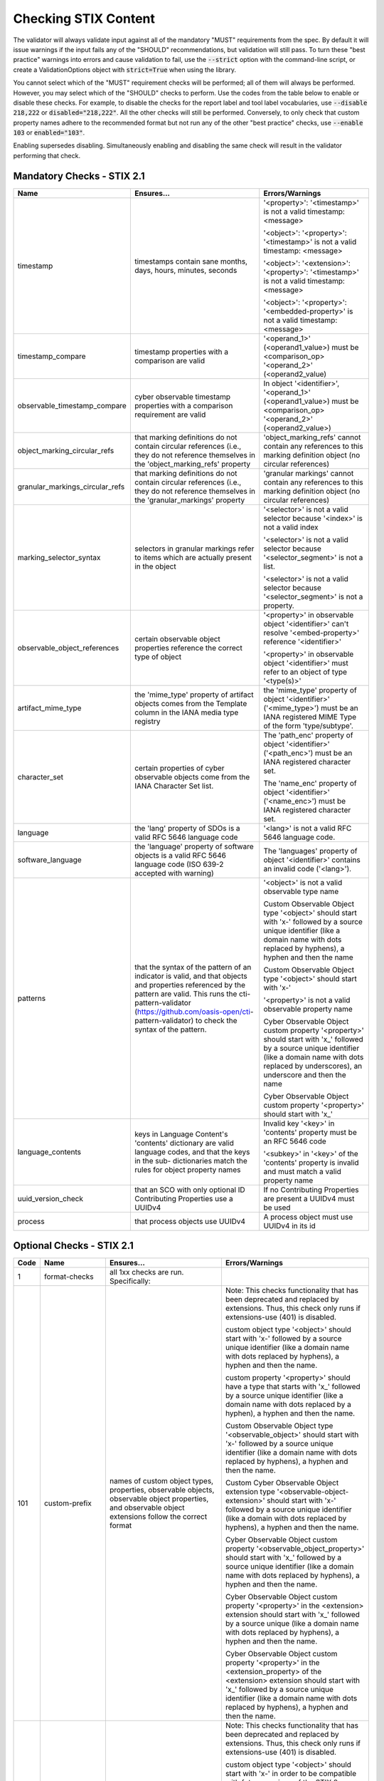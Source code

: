 Checking STIX Content
=====================

The validator will always validate input against all of the mandatory
"MUST" requirements from the spec. By default it will issue warnings
if the input fails any of the "SHOULD" recommendations, but validation
will still pass. To turn these "best practice" warnings into errors
and cause validation to fail, use the :code:`--strict` option with the
command-line script, or create a ValidationOptions object with
:code:`strict=True` when using the library.

You cannot select which of the "MUST" requirement checks will be
performed; all of them will always be performed. However, you may
select which of the "SHOULD" checks to perform. Use the codes from the
table below to enable or disable these checks. For example, to disable
the checks for the report label and tool label vocabularies, use
:code:`--disable 218,222` or :code:`disabled="218,222"`. All the other
checks will still be performed. Conversely, to only check that custom
property names adhere to the recommended format but not run any of the
other "best practice" checks, use :code:`--enable 103` or
:code:`enabled="103"`.

Enabling supersedes disabling. Simultaneously enabling and disabling
the same check will result in the validator performing that check.

Mandatory Checks - STIX 2.1
---------------------------

+---------------------------------+----------------------------------------+----------------------------------------+
|**Name**                         |**Ensures...**                          |**Errors/Warnings**                     |
+---------------------------------+----------------------------------------+----------------------------------------+
| timestamp                       | timestamps contain sane months, days,  | '<property>': '<timestamp>' is not a   |
|                                 | hours, minutes, seconds                | valid timestamp: <message>             |
|                                 |                                        |                                        |
|                                 |                                        | '<object>': '<property>': '<timestamp>'|
|                                 |                                        | is not a valid timestamp: <message>    |
|                                 |                                        |                                        |
|                                 |                                        | '<object>': '<extension>':             |
|                                 |                                        | '<property>': '<timestamp>' is not a   |
|                                 |                                        | valid timestamp: <message>             |
|                                 |                                        |                                        |
|                                 |                                        | '<object>': '<property>':              |
|                                 |                                        | '<embedded-property>' is not a valid   |
|                                 |                                        | timestamp: <message>                   |
+---------------------------------+----------------------------------------+----------------------------------------+
| timestamp_compare               | timestamp properties with a comparison | '<operand_1>' (<operand1_value>) must  |
|                                 | are valid                              | be <comparison_op> '<operand_2>'       |
|                                 |                                        | (<operand2_value)                      |
+---------------------------------+----------------------------------------+----------------------------------------+
| observable_timestamp_compare    | cyber observable timestamp properties  | In object '<identifier>',              |
|                                 | with a comparison requirement are      | '<operand_1>' (<operand1_value>) must  |
|                                 | valid                                  | be <comparison_op> '<operand_2>'       |
|                                 |                                        | (<operand2_value>)                     |
+---------------------------------+----------------------------------------+----------------------------------------+
| object_marking_circular_refs    | that marking definitions do not        | 'object_marking_refs' cannot contain   |
|                                 | contain circular references (i.e.,     | any references to this marking         |
|                                 | they do not reference themselves in    | definition object (no circular         |
|                                 | the 'object_marking_refs' property     | references)                            |
+---------------------------------+----------------------------------------+----------------------------------------+
| granular_markings_circular_refs | that marking definitions do not        | 'granular markings' cannot contain any |
|                                 | contain circular references (i.e.,     | references to this marking definition  |
|                                 | they do not reference themselves in    | object (no circular references)        |
|                                 | the 'granular_markings' property       |                                        |
+---------------------------------+----------------------------------------+----------------------------------------+
| marking_selector_syntax         | selectors in granular markings refer   | '<selector>' is not a valid selector   |
|                                 | to items which are actually present in | because '<index>' is not a valid index |
|                                 | the object                             |                                        |
|                                 |                                        | '<selector>' is not a valid selector   |
|                                 |                                        | because '<selector_segment>' is not a  |
|                                 |                                        | list.                                  |
|                                 |                                        |                                        |
|                                 |                                        | '<selector>' is not a valid selector   |
|                                 |                                        | because '<selector_segment>' is not a  |
|                                 |                                        | property.                              |
+---------------------------------+----------------------------------------+----------------------------------------+
| observable_object_references    | certain observable object properties   | '<property>' in observable object      |
|                                 | reference the correct type of object   | '<identifier>' can't resolve           |
|                                 |                                        | '<embed-property>' reference           |
|                                 |                                        | '<identifier>'                         |
|                                 |                                        |                                        |
|                                 |                                        | '<property>' in observable object      |
|                                 |                                        | '<identifier>' must refer to an object |
|                                 |                                        | of type '<type(s)>'                    |
+---------------------------------+----------------------------------------+----------------------------------------+
| artifact_mime_type              | the 'mime_type' property of artifact   | the 'mime_type' property of object     |
|                                 | objects comes from the Template column | '<identifier>' ('<mime_type>') must    |
|                                 | in the IANA media type registry        | be an IANA registered MIME Type of     |
|                                 |                                        | the form 'type/subtype'.               |
+---------------------------------+----------------------------------------+----------------------------------------+
| character_set                   | certain properties of cyber observable | The 'path_enc' property of object      |
|                                 | objects come from the IANA Character   | '<identifier>' ('<path_enc>') must be  |
|                                 | Set list.                              | an IANA registered character set.      |
|                                 |                                        |                                        |
|                                 |                                        | The 'name_enc' property of object      |
|                                 |                                        | '<identifier>' ('<name_enc>') must be  |
|                                 |                                        | IANA registered character set.         |
+---------------------------------+----------------------------------------+----------------------------------------+
| language                        | the 'lang' property of SDOs is a valid | '<lang>' is not a valid RFC 5646       |
|                                 | RFC 5646 language code                 | language code.                         |
+---------------------------------+----------------------------------------+----------------------------------------+
| software_language               | the 'language' property of software    | The 'languages' property of object     |
|                                 | objects is a valid RFC 5646 language   | '<identifier>' contains an invalid     |
|                                 | code (ISO 639-2 accepted with warning) | code ('<lang>').                       |
+---------------------------------+----------------------------------------+----------------------------------------+
| patterns                        | that the syntax of the pattern of an   | '<object>' is not a valid observable   |
|                                 | indicator is valid, and that objects   | type name                              |
|                                 | and properties referenced by the       |                                        |
|                                 | pattern are valid. This runs the       | Custom Observable Object type          |
|                                 | cti-pattern-validator                  | '<object>' should start with 'x-'      |
|                                 | (https://github.com/oasis-open/cti-    | followed by a source unique identifier |
|                                 | pattern-validator) to check the syntax | (like a domain name with dots replaced |
|                                 | of the pattern.                        | by hyphens), a hyphen and then the     |
|                                 |                                        | name                                   |
|                                 |                                        |                                        |
|                                 |                                        | Custom Observable Object type          |
|                                 |                                        | '<object>' should start with 'x-'      |
|                                 |                                        |                                        |
|                                 |                                        | '<property>' is not a valid observable |
|                                 |                                        | property name                          |
|                                 |                                        |                                        |
|                                 |                                        | Cyber Observable Object custom         |
|                                 |                                        | property '<property>' should start     |
|                                 |                                        | with 'x\_' followed by a source        |
|                                 |                                        | unique identifier (like a domain name  |
|                                 |                                        | with dots replaced by underscores), an |
|                                 |                                        | underscore and then the name           |
|                                 |                                        |                                        |
|                                 |                                        | Cyber Observable Object custom         |
|                                 |                                        | property '<property>' should start     |
|                                 |                                        | with 'x\_'                             |
+---------------------------------+----------------------------------------+----------------------------------------+
| language_contents               | keys in Language Content's 'contents'  | Invalid key '<key>' in 'contents'      |
|                                 | dictionary are valid language codes,   | property must be an RFC 5646 code      |
|                                 | and that the keys in the sub-          |                                        |
|                                 | dictionaries match the rules for       | '<subkey>' in '<key>' of the           |
|                                 | object property names                  | 'contents' property is invalid and     |
|                                 |                                        | must match a valid property name       |
+---------------------------------+----------------------------------------+----------------------------------------+
| uuid_version_check              | that an SCO with only optional ID      | If no Contributing Properties are      |
|                                 | Contributing Properties use a UUIDv4   | present a UUIDv4 must be used          |
+---------------------------------+----------------------------------------+----------------------------------------+
| process                         | that process objects use UUIDv4        | A process object must use UUIDv4 in    |
|                                 |                                        | its id                                 |
+---------------------------------+----------------------------------------+----------------------------------------+

Optional Checks - STIX 2.1
--------------------------

+--------+-----------------------------+----------------------------------------+----------------------------------------+
|**Code**|**Name**                     |**Ensures...**                          |**Errors/Warnings**                     |
+--------+-----------------------------+----------------------------------------+----------------------------------------+
|   1    | format-checks               | all 1xx checks are run. Specifically:  |                                        |
|        |                             |                                        |                                        |
+--------+-----------------------------+----------------------------------------+----------------------------------------+
|  101   | custom-prefix               | names of custom object types,          | Note: This checks functionality that   |
|        |                             | properties, observable objects,        | has been deprecated and replaced by    |
|        |                             | observable object properties, and      | extensions. Thus, this check only runs |
|        |                             | observable object extensions follow    | if extensions-use (401) is disabled.   |
|        |                             | the correct format                     |                                        |
|        |                             |                                        | custom object type '<object>' should   |
|        |                             |                                        | start with 'x-' followed by a source   |
|        |                             |                                        | unique identifier (like a domain name  |
|        |                             |                                        | with dots replaced by hyphens), a      |
|        |                             |                                        | hyphen and then the name.              |
|        |                             |                                        |                                        |
|        |                             |                                        | custom property '<property>' should    |
|        |                             |                                        | have a type that starts with 'x\_'     |
|        |                             |                                        | followed by a source unique identifier |
|        |                             |                                        | (like a domain name with dots replaced |
|        |                             |                                        | by a hyphen), a hyphen and then the    |
|        |                             |                                        | name.                                  |
|        |                             |                                        |                                        |
|        |                             |                                        | Custom Observable Object type          |
|        |                             |                                        | '<observable_object>' should start     |
|        |                             |                                        | with 'x-' followed by a source unique  |
|        |                             |                                        | identifier (like a domain name with    |
|        |                             |                                        | dots replaced by hyphens), a hyphen    |
|        |                             |                                        | and then the name.                     |
|        |                             |                                        |                                        |
|        |                             |                                        | Custom Cyber Observable Object         |
|        |                             |                                        | extension type                         |
|        |                             |                                        | '<observable-object-extension>'        |
|        |                             |                                        | should start with 'x-'                 |
|        |                             |                                        | followed by a source unique identifier |
|        |                             |                                        | (like a domain with dots replaced by   |
|        |                             |                                        | hyphens), a hyphen and then the name.  |
|        |                             |                                        |                                        |
|        |                             |                                        | Cyber Observable Object custom         |
|        |                             |                                        | property '<observable_object_property>'|
|        |                             |                                        | should start with 'x\_' followed by a  |
|        |                             |                                        | source unique identifier (like a domain|
|        |                             |                                        | name with dots replaced by hyphens), a |
|        |                             |                                        | hyphen and then the name.              |
|        |                             |                                        |                                        |
|        |                             |                                        | Cyber Observable Object custom         |
|        |                             |                                        | property '<property>' in the           |
|        |                             |                                        | <extension> extension should start     |
|        |                             |                                        | with 'x\_' followed by a source unique |
|        |                             |                                        | (like a domain name with dots replaced |
|        |                             |                                        | by hyphens), a hyphen and then the     |
|        |                             |                                        | name.                                  |
|        |                             |                                        |                                        |
|        |                             |                                        | Cyber Observable Object custom         |
|        |                             |                                        | property '<property>' in the           |
|        |                             |                                        | <extension_property> of the            |
|        |                             |                                        | <extension> extension should start     |
|        |                             |                                        | with 'x\_' followed by a source        |
|        |                             |                                        | unique identifier (like a domain name  |
|        |                             |                                        | with dots replaced by hyphens), a      |
|        |                             |                                        | hyphen and then the name.              |
+--------+-----------------------------+----------------------------------------+----------------------------------------+
|  102   | custom-prefix-lax           | same as 101 but more lenient; no       | Note: This checks functionality that   |
|        |                             | source identifier needed in prefix     | has been deprecated and replaced by    |
|        |                             |                                        | extensions. Thus, this check only runs |
|        |                             |                                        | if extensions-use (401) is disabled.   |
|        |                             |                                        |                                        |
|        |                             |                                        | custom object type '<object>' should   |
|        |                             |                                        | start with 'x-' in order to be         |
|        |                             |                                        | compatible with future versions of the |
|        |                             |                                        | STIX 2 specification.                  |
|        |                             |                                        |                                        |
|        |                             |                                        | custom property '<property>' should    |
|        |                             |                                        | have a type that starts with 'x\_' in  |
|        |                             |                                        | order to be compatible with future     |
|        |                             |                                        | versions of the STIX 2 specification.  |
|        |                             |                                        |                                        |
|        |                             |                                        | Custom Observable Object type          |
|        |                             |                                        | '<observable_object>' should start     |
|        |                             |                                        | with 'x-'.                             |
|        |                             |                                        |                                        |
|        |                             |                                        | Custom Observable Object extension     |
|        |                             |                                        | type '<observable-object_extension>'   |
|        |                             |                                        | should start with 'x-'.                |
|        |                             |                                        |                                        |
|        |                             |                                        | Cyber Observable Object custom         |
|        |                             |                                        | property '<property>' should start     |
|        |                             |                                        | with 'x\_'.                            |
|        |                             |                                        |                                        |
|        |                             |                                        | Cyber Observable Object custom         |
|        |                             |                                        | property '<embedded_property>' in the  |
|        |                             |                                        | <property> of the <object> object      |
|        |                             |                                        | should start with 'x\_'.               |
|        |                             |                                        |                                        |
|        |                             |                                        | Cyber Observable Object custom         |
|        |                             |                                        | property '<property>' in the           |
|        |                             |                                        | <extension> extension should start     |
|        |                             |                                        | with 'x\_'.                            |
|        |                             |                                        |                                        |
|        |                             |                                        | Cyber Observable Object custom         |
|        |                             |                                        | property '<property>' in the           |
|        |                             |                                        | <extension_property> property of the   |
|        |                             |                                        | <extension> extension should start     |
|        |                             |                                        | with 'x\_'.                            |
+--------+-----------------------------+----------------------------------------+----------------------------------------+
|  103   | uuid-check                  | objects use the recommended versions   | Cyber Observable ID value <identifier> |
|        |                             | of UUID (v5 for SCOs, v4 for the rest) | is not a valid UUIDv5 ID.              |
|        |                             |                                        |                                        |
|        |                             |                                        | Given ID value <identifier> is not a   |
|        |                             |                                        | valid UUIDv4 ID.                       |
|        |                             |                                        |                                        |
+--------+-----------------------------+----------------------------------------+----------------------------------------+
|  111   | open-vocab-format           | values of open vocabularies follow the | Open vocabulary value '<value>' should |
|        |                             | correct format                         | be all lowercase and use hyphens       |
|        |                             |                                        | instead of spaces or underscores as    |
|        |                             |                                        | word separators.                       |
+--------+-----------------------------+----------------------------------------+----------------------------------------+
|  121   | kill-chain-names            | kill-chain-phase name and phase follow | kill_chain_name '<chain_name>' should  |
|        |                             | the correct format                     | be all lowercase and use hyphens       |
|        |                             |                                        | instead of spaces or underscores as    |
|        |                             |                                        | word separators.                       |
|        |                             |                                        |                                        |
|        |                             |                                        | phase_name '<phase_name>' should be    |
|        |                             |                                        | all lowercase and use hyphens instead  |
|        |                             |                                        | of spaces or underscores as word       |
|        |                             |                                        | separators                             |
+--------+-----------------------------+----------------------------------------+----------------------------------------+
|  141   | observable-object-keys      | observable object keys follow the      | '<key_value>' is not a good key value. |
|        |                             | correct format                         | Observable Objects should use non-     |
|        |                             |                                        | negative integers for their keys.      |
+--------+-----------------------------+----------------------------------------+----------------------------------------+
|  142   | observable-dictionary-keys  | dictionaries in cyber observable       | As a dictionary key, '<key_value>'     |
|        |                             | objects follow the correct format      | should be lowercase.                   |
+--------+-----------------------------+----------------------------------------+----------------------------------------+
|  143   | malware-analysis-product    | malware analysis product names follow  | The 'product' property of object       |
|        |                             | the correct format                     | '<identifier>' should be all lowercase |
|        |                             |                                        | with words separated by dash.          |
+--------+-----------------------------+----------------------------------------+----------------------------------------+
|  149   | windows-process-priority-\  | windows-process-ext's 'priority'       | The 'priority' property of object      |
|        | format                      | follows the correct format             | '<identifier>' should end in '_CLASS'. |
+--------+-----------------------------+----------------------------------------+----------------------------------------+
|  150   | hash-length                 | keys in 'hashes'-type properties are   | Object '<identifier>' has a 'hashes'   |
|        |                             | not too long                           | dictionary with a hash of type         |
|        |                             |                                        | '<hash_type>', which is longer than    |
|        |                             |                                        | 30 characters.                         |
|        |                             |                                        |                                        |
|        |                             |                                        | Object '<identifier>' has an NTFS      |
|        |                             |                                        | extension with an alternate data stream|
|        |                             |                                        | that has a 'hashes' dictionary with a  |
|        |                             |                                        | hash of type '<hash_type>', which is   |
|        |                             |                                        | longer than 30 characters.             |
|        |                             |                                        |                                        |
|        |                             |                                        | Object '<identifier>' has a Windows    |
|        |                             |                                        | PE Binary File extension with a file   |
|        |                             |                                        | header hash of '<hash>', which is      |
|        |                             |                                        | longer than 30 characters.             |
|        |                             |                                        |                                        |
|        |                             |                                        | Object '<identifier>' has a Windows PE |
|        |                             |                                        | Binary File extension with an optional |
|        |                             |                                        | header that has a hash of              |
|        |                             |                                        | '<hash>', which is longer than         |
|        |                             |                                        | 30 characters.                         |
|        |                             |                                        |                                        |
|        |                             |                                        | Object '<identifier>' has a Windows PE |
|        |                             |                                        | Binary File extension with a section   |
|        |                             |                                        | that has a hash of '<hash>', which     |
|        |                             |                                        | is longer than 30 characters.          |
|        |                             |                                        |                                        |
|        |                             |                                        | Object '<identifier>' hash a 'hashes'  |
|        |                             |                                        | dictionary with a hash of type         |
|        |                             |                                        | '<hash_type>', which is longer than 30 |
|        |                             |                                        | characters.                            |
+--------+-----------------------------+----------------------------------------+----------------------------------------+
|   2    | approved-values             | all 2xx checks are run. Specifically:  |                                        |
+--------+-----------------------------+----------------------------------------+----------------------------------------+
|  201   | marking-definition-type     | marking definitions use a valid        | Marking definition 'definition_type'   |
|        |                             | definition_type                        | should be one of:                      |
|        |                             |                                        | <marking-definition-type>.             |
+--------+-----------------------------+----------------------------------------+----------------------------------------+
|  202   | relationship-types          | relationships are among those defined  | '<object>' is not a suggested          |
|        |                             | in the specification                   | relationship source object for the     |
|        |                             |                                        | '<relationship>' relationship.         |
|        |                             |                                        |                                        |
|        |                             |                                        | '<relationship>' is not a suggested    |
|        |                             |                                        | relationship type for '<object>'       |
|        |                             |                                        | objects.                               |
|        |                             |                                        |                                        |
|        |                             |                                        | '<object>' is not a suggested          |
|        |                             |                                        | relationship target object for         |
|        |                             |                                        | '<object>' objects with the            |
|        |                             |                                        | '<relationship>' relationship.         |
+--------+-----------------------------+----------------------------------------+----------------------------------------+
|  203   | duplicate-ids               | objects in a bundle with duplicate IDs | Duplicate ID '<identifier>' has        |
|        |                             | have different `modified` timestamps   | identical 'modified' timestamp. If     |
|        |                             |                                        | they are different versions of the     |
|        |                             |                                        | same object, they should have different|
|        |                             |                                        | 'modified' properties,                 |
+--------+-----------------------------+----------------------------------------+----------------------------------------+
|  210   | all-vocabs                  | all of the following open vocabulary   |'<property>' contains a value not in    |
|        |                             | checks are run                         | the <vocab_name>-ov vocabulary.        |
+--------+-----------------------------+----------------------------------------+----------------------------------------+
|  211   | attack-motivation           | certain property values are from the   | '<property>' contains a value not      |
|        |                             | attack-motivation vocabulary           | in the attack-motivation-ov vocabulary |
+--------+-----------------------------+----------------------------------------+----------------------------------------+
|  212   | attack-resource-level       | certain property values are from the   | '<property>' contains a value          |
|        |                             | attack-resource-level vocabulary       | not in the attack-resource-level-ov    |
|        |                             |                                        | vocabulary                             |
+--------+-----------------------------+----------------------------------------+----------------------------------------+
|  213   | identity-class              | certain property values are from the   | '<property>' contains a value not in   |
|        |                             | identity-class vocabulary              | the identity-class-ov vocabulary       |
+--------+-----------------------------+----------------------------------------+----------------------------------------+
|  214   | indicator-types             | certain property values are from the   | '<property>' contains a value not in   |
|        |                             | indicator-types vocabulary             | the indicator-types-ov vocabulary      |
+--------+-----------------------------+----------------------------------------+----------------------------------------+
|  215   | industry-sector             | certain property values are from the   | '<property>' contains a value not      |
|        |                             | industry-sector vocabulary             | in the industry-sector-ov vocabulary   |
+--------+-----------------------------+----------------------------------------+----------------------------------------+
|  216   | malware-types               | certain property values are from the   | '<property>' contains a value not in   |
|        |                             | malware-types vocabulary               | the malware-types-ov vocabulary        |
+--------+-----------------------------+----------------------------------------+----------------------------------------+
|  218   | report-types                | certain property values are from the   | '<property>' contains a value not in   |
|        |                             | report-types vocabulary                | the report-types-ov vocabulary         |
+--------+-----------------------------+----------------------------------------+----------------------------------------+
|  219   | threat-actor-types          | certain property values are from the   | '<property>' contains a value not      |
|        |                             | threat-actor-types vocabulary          | in the threat-actor-types-ov vocabulary|
+--------+-----------------------------+----------------------------------------+----------------------------------------+
|  220   | threat-actor-role           | certain property values are from the   | '<property>' contains a value not      |
|        |                             | threat_actor_role vocabulary           | in the threat-actor-role-ov vocabulary |
+--------+-----------------------------+----------------------------------------+----------------------------------------+
|  221   | threat-actor-sophistication | certain property values are from the   | '<property>' contains a                |
|        |                             | threat_actor_sophistication vocabulary | value not in the                       |
|        |                             |                                        | threat-actor-sophistication-ov         |
|        |                             |                                        | vocabulary                             |
+--------+-----------------------------+----------------------------------------+----------------------------------------+
|  222   | tool-types                  | certain property values are from the   | '<property>' contains a value not in   |
|        |                             | tool_types vocabulary                  | the tool-types-ov vocabulary           |
+--------+-----------------------------+----------------------------------------+----------------------------------------+
|  223   | region                      | certain property values are from the   | '<property>' contains a value not in   |
|        |                             | region vocabulary                      | the region-ov vocabulary               |
+--------+-----------------------------+----------------------------------------+----------------------------------------+
|  225   | grouping-context            | certain property values are from the   | '<property>' contains a value not      |
|        |                             | grouping-context vocabulary            | in the grouping-context-ov vocabulary  |
+--------+-----------------------------+----------------------------------------+----------------------------------------+
|  226   | implementation-languages    | certain property values are from the   | '<property>' contains a                |
|        |                             | implementation-languages vocabulary    | value not in the                       |
|        |                             |                                        | implementation-languages-ov vocabulary |
+--------+-----------------------------+----------------------------------------+----------------------------------------+
|  227   | infrastructure-types        | certain property values are from the   | '<property>' contains a value          |
|        |                             | infrastructure-types vocabulary        | not in the infrastructure-types-ov     |
|        |                             |                                        | vocabulary                             |
+--------+-----------------------------+----------------------------------------+----------------------------------------+
|  228   | malware-capabilities        | certain property values are from the   | '<property>' contains a value          |
|        |                             | malware-capabilities vocabulary        | not in the malware-capabilities-ov     |
|        |                             |                                        | vocabulary                             |
+--------+-----------------------------+----------------------------------------+----------------------------------------+
|  230   | processor-architecture      | certain property values are from the   | '<property>' contains a value not in   |
|        |                             | processor-architecture vocabulary      | the                                    |
|        |                             |                                        | processor-architecture-ov vocabulary   |
+--------+-----------------------------+----------------------------------------+----------------------------------------+
|  231   | malware-result              | certain property values are from the   | '<property>' contains a value not in   |
|        |                             | malware-result vocabulary              | the malware-result-ov vocabulary       |
+--------+-----------------------------+----------------------------------------+----------------------------------------+
|  241   | hash-algo                   | certain property values are from the   | Object '<identifier>' has a 'hashes'   |
|        |                             | hash-algo vocabulary                   | dictionary with a hash of type         |
|        |                             |                                        | '<hash_type>', which is not a value in |
|        |                             |                                        | the hash-algorithm-ov vocabulary nor   |
|        |                             |                                        | a custom value prepended with 'x\_'.   |
|        |                             |                                        |                                        |
|        |                             |                                        | Object '<identifier>' has an NTFS      |
|        |                             |                                        | extension with an alternate data       |
|        |                             |                                        | stream that has a 'hashes' dictionary  |
|        |                             |                                        | with a hash of type '<hash_type>',     |
|        |                             |                                        | which is not a value in the hash-      |
|        |                             |                                        | algorithm-ov vocabulary nor a custom   |
|        |                             |                                        | value prepended with 'x\_'.            |
|        |                             |                                        |                                        |
|        |                             |                                        | Object '<identifier>' has a Windows PE |
|        |                             |                                        | Binary File extension with a file      |
|        |                             |                                        | header hash of '<hash_type>', which is |
|        |                             |                                        | not a value in the hash-algorithm-     |
|        |                             |                                        | vocabulary nor a custom value prepended|
|        |                             |                                        | with 'x\_'.                            |
|        |                             |                                        |                                        |
|        |                             |                                        | Object '<identifier>' has a Windows PE |
|        |                             |                                        | Binary File extension with an optional |
|        |                             |                                        | header that has a hash of              |
|        |                             |                                        | '<hash_type>', which is not a value in |
|        |                             |                                        | the hash-algorithm-ov vocabulary nor a |
|        |                             |                                        | custom value prepended with 'x\_'.     |
|        |                             |                                        |                                        |
|        |                             |                                        | Object '<identifier>' has a Windows    |
|        |                             |                                        | PE Binary File extension with a        |
|        |                             |                                        | section that has a hash of             |
|        |                             |                                        | '<hash_type>', which is not a value    |
|        |                             |                                        | in the hash-algorithm-ov vocabulary    |
|        |                             |                                        | nor a custom value prepended with      |
|        |                             |                                        | 'x\_'.                                 |
+--------+-----------------------------+----------------------------------------+----------------------------------------+
|  243   | windows-pebinary-type       | certain property values are from the   | Object '<identifier>' has a Windows PE |
|        |                             | windows-pebinary-type vocabulary       | Binary File extension with a 'pe_type' |
|        |                             |                                        | of '<pe_type>', which is not a value   |
|        |                             |                                        | in the windows-pebinary-type-ov        |
|        |                             |                                        | vocabulary.                            |
+--------+-----------------------------+----------------------------------------+----------------------------------------+
|  244   | account-type                | certain property values are from the   | Object '<identifier>'is a User Account |
|        |                             | account-type vocabulary                | Object with an 'account_type' of       |
|        |                             |                                        | '<account_type>', which is not a value |
|        |                             |                                        | in the account-type-ov vocabulary.     |
+--------+-----------------------------+----------------------------------------+----------------------------------------+
|  245   | indicator-pattern-types     | certain property values are from the   | '<property>' contains a value not in   |
|        |                             | pattern-type vocabulary                | the pattern-type-ov vocabulary         |
+--------+-----------------------------+----------------------------------------+----------------------------------------+
|  270   | all-external-sources        | all of the following external source   |                                        |
|        |                             | checks are run                         |                                        |
+--------+-----------------------------+----------------------------------------+----------------------------------------+
|  271   | mime-type                   | file.mime_type is a valid IANA MIME    | The 'mime_type' property of object     |
|        |                             | type                                   | '<identifier>' ('<mime_type>') should  |
|        |                             |                                        | be an IANA registered MIME Type of the |
|        |                             |                                        | form 'type/subtype'.                   |
+--------+-----------------------------+----------------------------------------+----------------------------------------+
|  272   | protocols                   | certain property values are valid IANA | The 'protocols' property of object     |
|        |                             | Service and Protocol names             | '<identifier>' contains a value        |
|        |                             |                                        | ('<protocol>') not in IANA Service     |
|        |                             |                                        | Name and Transport Protocol Port       |
|        |                             |                                        | Number Registry.                       |
+--------+-----------------------------+----------------------------------------+----------------------------------------+
|  273   | ipfix                       | certain property values are valid IANA | The 'ipfix' property of object         |
|        |                             | IP Flow Information Export (IPFIX)     | '<identifier>' contains a key          |
|        |                             | Entities                               | ('<ipfix>') not in IANA IP Flow        |
|        |                             |                                        | Information Export (IPFIX) Entities    |
|        |                             |                                        | Registry.                              |
|        |                             |                                        |                                        |
+--------+-----------------------------+----------------------------------------+----------------------------------------+
|  274   | http-request-headers        | certain property values are valid HTTP | The 'request_header' property of object|
|        |                             | request header names                   | '<identifier>' contains an invalid HTTP|
|        |                             |                                        | header ('<http_request_header>').      |
+--------+-----------------------------+----------------------------------------+----------------------------------------+
|  275   | socket-options              | certain property values are valid      | The 'options' property of object       |
|        |                             | socket options                         | '<identifier>' contains a key          |
|        |                             |                                        | ('<option>') that is not a valid       |
|        |                             |                                        | socket option (SO|ICMP|ICMP6|IP|IPV6|  |
|        |                             |                                        | MCAST|TCP|IRLMP)_*.                    |
+--------+-----------------------------+----------------------------------------+----------------------------------------+
|  276   | pdf-doc-info                | certain property values are valid PDF  | The 'document_info_dict' property of   |
|        |                             | Document Information Dictionary keys   | object '<identifier>' contains a key   |
|        |                             |                                        | ('<key>') that is not a valid PDF      |
|        |                             |                                        | Document Information Dictionary key.   |
+--------+-----------------------------+----------------------------------------+----------------------------------------+
|  277   | countries                   | certain property values are valid ISO  | Location 'country' should be a valid   |
|        |                             | 3166-1 ALPHA-2 codes                   | ISO 3166-1 ALPHA-2 Code.               |
+--------+-----------------------------+----------------------------------------+----------------------------------------+
|  301   | network-traffic-ports       | network-traffic objects contain both   | The Network Traffic object             |
|        |                             | src_port and dst_port                  | '<identifier>' should contain both the |
|        |                             |                                        | 'src_port' and 'dst_port' properties.  |
+--------+-----------------------------+----------------------------------------+----------------------------------------+
|  302   | extref-hashes               | external references SHOULD have hashes | External reference '<src>' has a URL   |
|        |                             | if they have a url                     | but no hash.                           |
+--------+-----------------------------+----------------------------------------+----------------------------------------+
|  303   | indicator-properties        | Indicator objects have both name and   | Both the name and description          |
|        |                             | description properties                 | properties SHOULD be present.          |
+--------+-----------------------------+----------------------------------------+----------------------------------------+
|  304   | deprecated-properties       | certain properties which have been     | Included property '<property>' is      |
|        |                             | deprecated are not being used          | deprecated within the indicated        |
|        |                             |                                        | spec version.                          |
+--------+-----------------------------+----------------------------------------+----------------------------------------+
|  305   | extension-description       | Extension Definitions have a           | The 'description' property SHOULD be   |
|        |                             | description property                   | populated.                             |
+--------+-----------------------------+----------------------------------------+----------------------------------------+
|  306   | extension-properties        | Ensure toplevel-property-extensions    | For extensions of the 'toplevel-       |
|        |                             | include the extension_properties       | property-extension' type, the          |
|        |                             | property                               | 'extension_properties' property SHOULD |
|        |                             |                                        | include one or more property names.    |
+--------+-----------------------------+----------------------------------------+----------------------------------------+
|  401   | extensions-use              | custom objects, properties, and        | Custom object type '<object>' should be|
|        |                             | observable extensions have been        | implemented using an extension with an |
|        |                             | implemented with Extension Definitions | 'extension_type' of 'new-sdo'.         |
|        |                             |                                        |                                        |
|        |                             |                                        | Custom property '<property>' should be |
|        |                             |                                        | 'implemented using an extension with an|
|        |                             |                                        | 'extension_type' of 'property-         |
|        |                             |                                        | extension' or 'toplevel-property-      |
|        |                             |                                        | extension'.                            |
|        |                             |                                        |                                        |
|        |                             |                                        | Custom Cyber Observable Object         |
|        |                             |                                        | extension type '<extension>' should be |
|        |                             |                                        | implemented using an 'extension_type'  |
|        |                             |                                        | of 'property-extension'.               |
+--------+-----------------------------+----------------------------------------+----------------------------------------+

